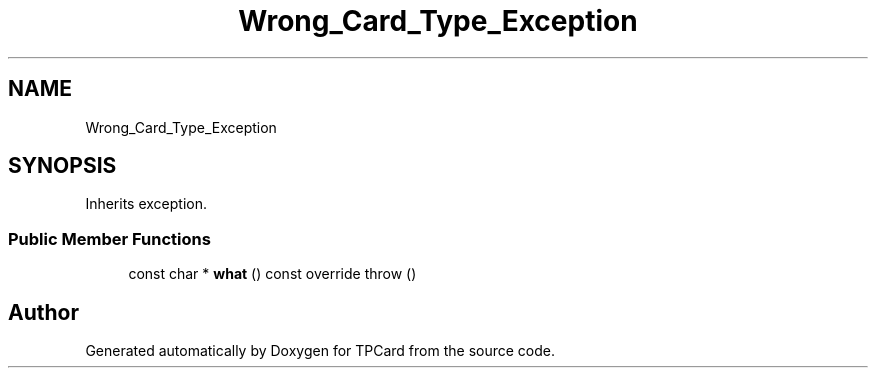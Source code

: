 .TH "Wrong_Card_Type_Exception" 3 "Mon Apr 9 2018" "Version 1.0" "TPCard" \" -*- nroff -*-
.ad l
.nh
.SH NAME
Wrong_Card_Type_Exception
.SH SYNOPSIS
.br
.PP
.PP
Inherits exception\&.
.SS "Public Member Functions"

.in +1c
.ti -1c
.RI "const char * \fBwhat\fP () const override  throw ()"
.br
.in -1c

.SH "Author"
.PP 
Generated automatically by Doxygen for TPCard from the source code\&.
